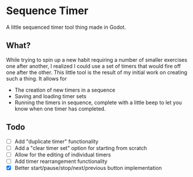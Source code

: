 * Sequence Timer

A little sequenced timer tool thing made in Godot.

** What?

While trying to spin up a new habit requiring a number of smaller exercises one after another, I realized I could use a set of timers that would fire off one after the other. This little tool is the result of my initial work on creating such a thing. It allows for

- The creation of new timers in a sequence
- Saving and loading timer sets
- Running the timers in sequence, complete with a little beep to let you know when one timer has completed.

** Todo

- [ ] Add "duplicate timer" functionality
- [ ] Add a "clear timer set" option for starting from scratch
- [ ] Allow for the editing of individual timers
- [ ] Add timer rearrangement functionality
- [X] Better start/pause/stop/next/previous button implementation
 
